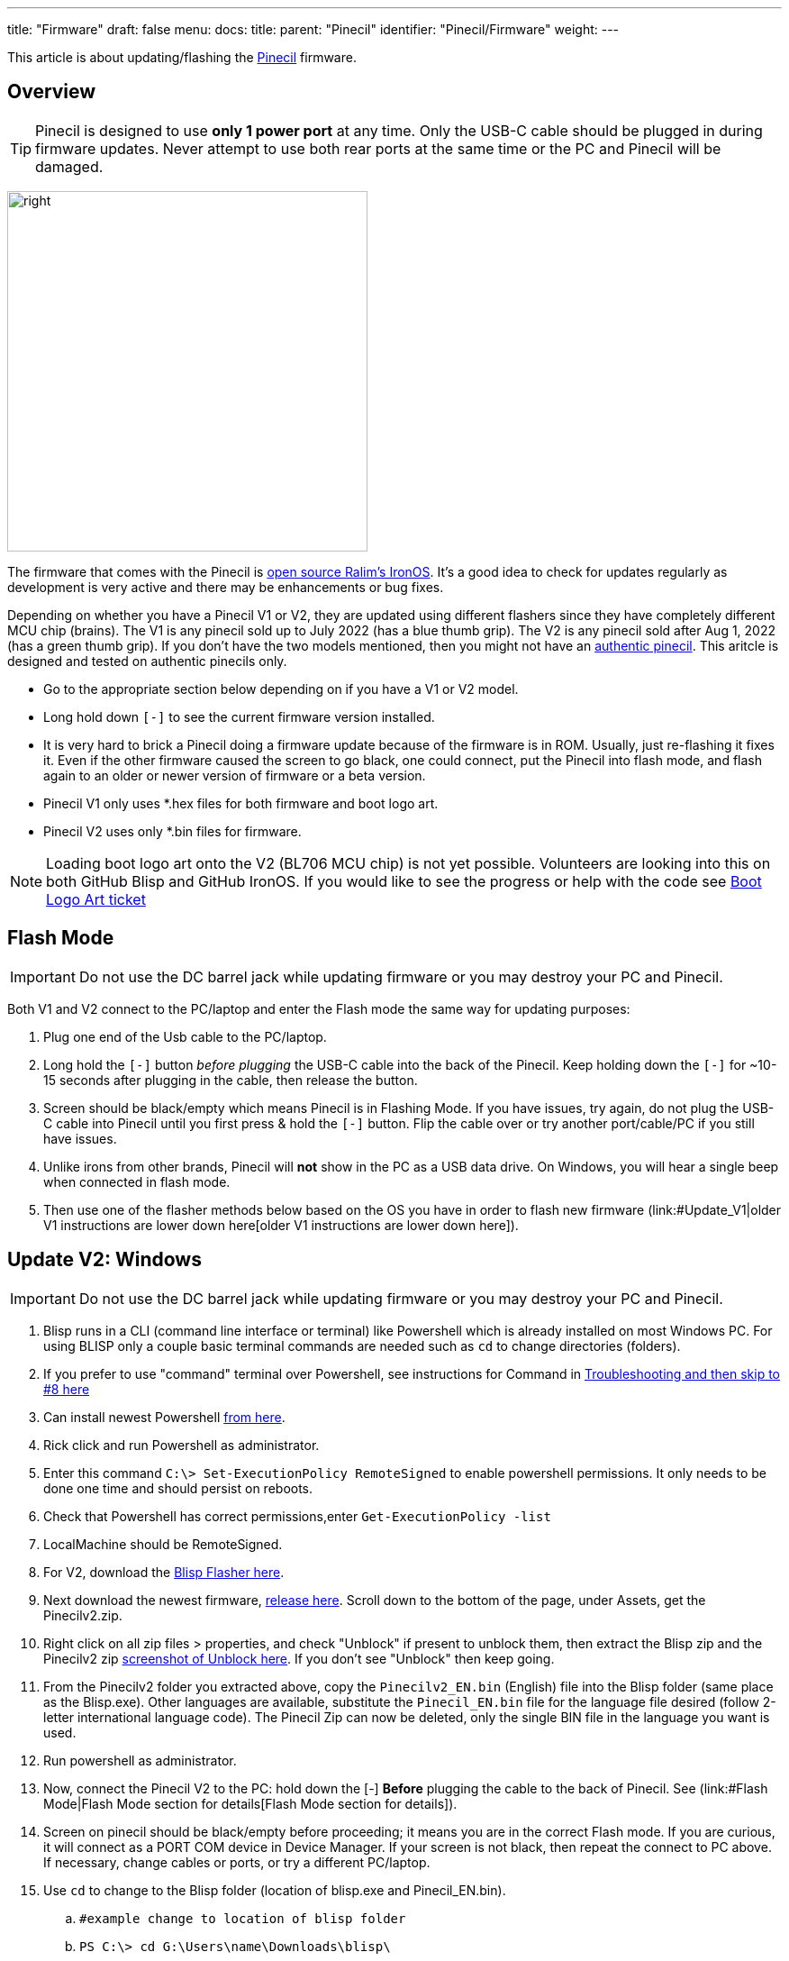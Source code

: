 ---
title: "Firmware"
draft: false
menu:
  docs:
    title:
    parent: "Pinecil"
    identifier: "Pinecil/Firmware"
    weight: 
---

This article is about updating/flashing the link:/documentation/Pinecil/_index[Pinecil] firmware.



== Overview

TIP: Pinecil is designed to use *only 1 power port* at any time. Only the USB-C cable should be plugged in during firmware updates. Never attempt to use both rear ports at the same time or the PC and Pinecil will be damaged.

image:/documentation/images/Pinecil-V1andV2.png[right,title="right",width=400]

The firmware that comes with the Pinecil is https://ralim.github.io/IronOS/[open source Ralim's IronOS]. It's a good idea to check for updates regularly as development is very active and there may be enhancements or bug fixes.

Depending on whether you have a Pinecil V1 or V2, they are updated using different flashers since they have completely different MCU chip (brains). The V1 is any pinecil sold up to July 2022 (has a blue thumb grip). The V2 is any pinecil sold after Aug 1, 2022 (has a green thumb grip). If you don't have the two models mentioned, then you might not have an https://wiki.pine64.org/wiki/Pinecil#Authenticity[authentic pinecil]. This aritcle is designed and tested on authentic pinecils only.

* Go to the appropriate section below depending on if you have a V1 or V2 model.
* Long hold down `[-]` to see the current firmware version installed.
* It is very hard to brick a Pinecil doing a firmware update because of the firmware is in ROM. Usually, just re-flashing it fixes it. Even if the other firmware caused the screen to go black, one could connect, put the Pinecil into flash mode, and flash again to an older or newer version of firmware or a beta version.
* Pinecil V1 only uses *.hex files for both firmware and boot logo art.
* Pinecil V2 uses only *.bin files for firmware.

NOTE: Loading boot logo art onto the V2 (BL706 MCU chip) is not yet possible. Volunteers are looking into this on both GitHub Blisp and GitHub IronOS. If you would like to see the progress or help with the code see https://github.com/Ralim/IronOS/issues/1373#issuecomment-1414925011[Boot Logo Art ticket]

== Flash Mode

IMPORTANT: Do not use the DC barrel jack while updating firmware or you may destroy your PC and Pinecil.

Both V1 and V2 connect to the PC/laptop and enter the Flash mode the same way for updating purposes:

. Plug one end of the Usb cable to the PC/laptop.
. Long hold the `[-]` button _before plugging_ the USB-C cable into the back of the Pinecil. Keep holding down the `[-]` for ~10-15 seconds after plugging in the cable, then release the button.
. Screen should be black/empty which means Pinecil is in Flashing Mode. If you have issues, try again, do not plug the USB-C cable into Pinecil until you first press & hold the `[-]` button. Flip the cable over or try another port/cable/PC if you still have issues.
. Unlike irons from other brands, Pinecil will *not* show in the PC as a USB data drive. On Windows, you will hear a single beep when connected in flash mode.
. Then use one of the flasher methods below based on the OS you have in order to flash new firmware (link:#Update_V1|older V1 instructions are lower down here[older V1 instructions are lower down here]).

== Update V2: Windows

IMPORTANT: Do not use the DC barrel jack while updating firmware or you may destroy your PC and Pinecil.

. Blisp runs in a CLI (command line interface or terminal) like Powershell which is already installed on most Windows PC. For using BLISP only a couple basic terminal commands are needed such as `cd` to change directories (folders).
. If you prefer to use "command" terminal over Powershell, see instructions for Command in link:/documentation/Pinecil/Firmware#Troubleshoot_V2_Flashing[Troubleshooting and then skip to #8 here]
. Can install newest Powershell https://learn.microsoft.com/en-us/powershell/scripting/install/installing-powershell-on-windows?view=powershell-7.3[from here].
. Rick click and run Powershell as administrator.
. Enter this command `C:\> Set-ExecutionPolicy RemoteSigned` to enable powershell permissions. It only needs to be done one time and should persist on reboots.
. Check that Powershell has correct permissions,enter `Get-ExecutionPolicy -list`
. LocalMachine should be RemoteSigned.
. For V2, download the https://github.com/pine64/blisp#how-to-update-pinecil-v2[Blisp Flasher here].
. Next download the newest firmware, https://github.com/Ralim/IronOS/releases/[release here]. Scroll down to the bottom of the page, under Assets, get the Pinecilv2.zip.
. Right click on all zip files > properties, and check "Unblock" if present to unblock them, then extract the Blisp zip and the Pinecilv2 zip https://github.com/builder555/PineSAM/discussions/106#discussion-4960445[screenshot of Unblock here]. If you don't see "Unblock" then keep going.
. From the Pinecilv2 folder you extracted above, copy the `Pinecilv2_EN.bin` (English) file into the Blisp folder (same place as the Blisp.exe). Other languages are available, substitute the `Pinecil_EN.bin` file for the language file desired (follow 2-letter international language code). The Pinecil Zip can now be deleted, only the single BIN file in the language you want is used.
. Run powershell as administrator.
. Now, connect the Pinecil V2 to the PC: hold down the [-] *Before* plugging the cable to the back of Pinecil. See (link:#Flash Mode|Flash Mode section for details[Flash Mode section for details]).
. Screen on pinecil should be black/empty before proceeding; it means you are in the correct Flash mode. If you are curious, it will connect as a PORT COM device in Device Manager. If your screen is not black, then repeat the connect to PC above. If necessary, change cables or ports, or try a different PC/laptop.
. Use `cd` to change to the Blisp folder (location of blisp.exe and Pinecil_EN.bin).
.. `#example change to location of blisp folder`
.. `PS C:\> cd G:\Users\name\Downloads\blisp\`
. Execute this line (can replace the *EN* file name with the language bin selected).
.. Type the `.\` (dot and slash) or it will fail to find the files!
.. `.\blisp.exe write -c bl70x --reset .\Pinecilv2_EN.bin`
. After update, unplug and reboot it, then hold down `[-]` for ~3 seconds to see the new version.
. See link:#Troubleshooting_V2_Flashing|troubleshooting[troubleshooting] down below if it does not flash.

== Bluetooth (BLE) Apps

* Must have newer Pinecil V2 model (green thumb grip).
* First, update firmware to *Ralim's IronOS 2.21* or higher. 2.21 is the first stable release that has BLE support built-in for Pinecil V2.
* Get the https://github.com/builder555/PineSAM[PineSAM app here] or try https://joric.github.io/pinecil/[Joric's BLE website here]. These BLE apps are also listed in [[Pinecil#Development_Projects| Development Projects]]
* https://joric.github.io/pinecil/[Joric's BLE API] may be the easiest to get started with as it does not require anything to be installed. It runs off Chromium based browsers (since they are capable of BLE GATT) and shows a graph of Temperature/Watts (MacOS/iPhone and firefox don't work bc they do not have BLE GATT). Hint: some Chromium browsers like Vivaldi, may need to check `chrome://flags/ ` and enable bluetooth options.
* https://github.com/builder555/PineSAM[PineSAM] is BLE Settings and Menus and will run on any major OS. It allows change of all settings, and can be controlled from Mac, Linux, Windows, iPhone, Android and more; needs python script running as back end. For easy phone connection just open a browser address http://<ipaddress of PC running script>:8080/ (see PineSAM website for details)

== Update V2: Linux and Mac

IMPORTANT: Do not use the DC barrel jack while updating firmware or you may destroy your PC and Pinecil.

. For V2, download the CLI https://github.com/pine64/blisp#how-to-update-pinecil-v2[Blisp Flasher] from Github; get the latest zip file for Linux or Mac. The main page has background info and there are instructions if you want to https://github.com/pine64/blisp/wiki/Update-Pinecil-V2[build it from code] instead of using the premade executable.
. Extract the Blisp zip, and using a terminal, `cd` to the blisp folder.
. Download the latest https://github.com/Ralim/IronOS/releases/[stable Pinecilv2.zip release] (scroll down to the Assets section, get the Pinecilv2.zip).
. Extract the zip file and put `Pinecilv2_EN.bin` (for English) into the Blisp folder (same place as the Blisp executable). Other languages are available, substitute the *EN.bin file for the language file desired (use the 2-digit international language code). If you have the Pinecil Zip, the rest could be deleted, only the single BIN file is needed. Select the appropriate two-letter code for your language. If you accidentally flash *.dfu file on your Pinecil, it will not boot or work - be sure to only use the BIN file.
. Connect the V2 to the PC and enter Flash mode: hold down the [-] before plugging the cable to the back of Pinecil. See ([[#Flash_Mode| Flash Mode section for details]]). If you are curious on Linux, it will connect as a serial _ttyACM_ USB ACM type device.
. Screen on pinecil should be black/empty before proceeding or you are not in Flash mode.
. *Blisp must have executable permission set.*
. `cd` to the Blisp folder and `ls -l` to check permissions of blisp.
. Make blisp executable: `chmod +x ./blisp`
. Then execute:

     *sudo ./blisp write -c bl70x --reset Pinecilv2_EN.bin*

. After a successful update, unplug and reboot it, then hold down `[-]` for ~2 seconds to see the new version.
. See link:#Troubleshooting_V2_Flashing|troubleshooting[troubleshooting] down below if it does not flash.
. To use V2 with BLE Apps, see link:#Bluetooth_(BLE)_Apps[here].

== Troubleshoot V2 Flashing

. Double check that the command is typed exactly, e.g., in Windows, the dot\slash ` .\ ` can not be skipped in Powershell.
. For Windows, instead of powershell, try *command* (right click, run as administrator) and move into the blisp folder; https://www3.ntu.edu.sg/home/ehchua/programming/howto/CMD_Survival.html#zz-2.1[example commands to move to folders].
. Two different sample commands work when command/cmd terminal is run as administrator. First move into the folder you have both blisp.exe and Pinecil_EN.bin. Then execute one of the following:

    C:\Users\yourName\Downloads\blisp1>blisp.exe write -c bl70x --reset Pinecilv2_EN.bin
    C:\Users\yourName\Downloads\blisp1> .\blisp.exe write -c bl70x --reset .\Pinecilv2_EN.bin

. Often, updating issues are related to the USB cable, or the port on the PC does not support a connection to Pinecil, try:
#* flipping the cable over, different cables. Try both use-C to C cables and also USB-C to USB-A cables (your cable may be power-only and not able to do firmware data transfers). All working usb-C to usb-C cables can do data transfer but some USB-A cables can only do power and will not work for firmware updates because they can not do data transfers.
#* Try other ports on the PC/laptop, or a different machine. There have been issues with some laptop USB-C ports not negotiating correctly, but the flashing worked using the USB-A port. Try a different OS if you can access one, some people who had issues on Linux for example were able to flash on Windows. Note that some virtual environments might have an issue with flashing to USB ports.
#* Don't use a hub, connect directly to a port, ports on the back of a PC may sometimes be better as they are directly connected to the motherboard.
. Follow the Flash mode instructions and make sure the [-] button is held down BEFORE plugging in the cable to the back of the Pinecil. And don't release for ~10 seconds.
. If that doesn't work try holding down the `[-]` the whole time (don't let go of the button).
. Blisp flashers are from Gamiee's open source https://github.com/pine64/blisp[Blisp code here]. It is only an updater for the BL706 MCU on the Pinecil V2. It is separate from the firmware files needed which are in located in GitHub Ralim's IronOS. The firmware contains all the menus, functions, and languages, and the flasher is the tool to push the firmware onto the MCU chip (the brain). Different MCU's need different flasher tools.
. If you have issues completing the update, try joining the live link:/documentation/#_community_and_support[Pinecil community chat] to get tips from volunteers.
. If there was any special work-around you had to do to get the Blisp Flasher to work, or could not get it to work at all, post an https://github.com/pine64/blisp/issues[Issue in Github Blisp].
. If you are running Windows in a virtual machine and the process fails, make sure you have _Microsoft Visual C++ 2015-2022_ installed.
. All firmware releases and betas are located in the GitHub https://github.com/Ralim/IronOS[Ralim's IronOS here]. If you would like to add enhancements/features to the IronOS (firmware that runs the Pinecil) or have an issue, please look at the GitHub documents or submit an issue ticket. It is recommended to read through all the GitHub https://ralim.github.io/IronOS/[IronOS documents] first as they may have the answers. Screen menus and troubleshooting is documented as well on IronOS and maintained by volunteers.

== Build the Blisp Flasher from Code

. If there is a problem with the Blisp flasher, or you have a different Linux architecture like ARM, the Blisp can be built from code.
. See directions at https://github.com/pine64/blisp/wiki/Update-Pinecil-V2#-build-blisp-flasher-from-code[GitHub Blisp Wiki page].
. Blisp will only work on Pinecil V2 or devices with Bouffalo BL70x MCU chips and does not work for older Pinecil V1 that was sold before Aug. 1, 2022.

== Update V1

image:/documentation/images/Pinecil-V1andV2.png[right,title="right",width=400]
. Pinecil V1 uses a *.dfu file type for firmware. The newer Pinecil V2 only uses *.bin firmware type files.
. Pinecil V1 models were sold until July 2022 and then discontinued.
. Boot logo art: the same flashers used to install IronOS firmware can be used to install the art. Boot logo art will not overwrite the firmware, it resides in a separate space on the chip.

IMPORTANT: Do not use the DC barrel jack while updating firmware or you may destroy your PC and Pinecil.

=== V1 Windows or Mac

. Follow these instructions on GitHub and download the easy GUI updater app https://ralim.github.io/IronOS/Flashing/Pinecil%20V1/[Pine64 Updater].
. Install the app, and follow the screen prompts which requires connecting the Pinecil to the PC.
. Connect the Pinecil to the PC by holding down the [-] *before* plugging the cable into the back of Pinecil. Keep holding down the [-] button for about ~10 seconds even after plugging in the cable.
. Screen on Pinecil should be black/empty before proceeding or you are not in Flash mode. Repeat the steps if needed. If that does not work, flip the cable, try a new cable, or port or different PC, then see the Troubleshooting section.
. The app will automatically fetch the latest stable Ralim's IronOS firmware, pick the language desired from the drop down list.
. The app also allows browsing to a local folder to install a specific beta firmware file or a boot logo that you may have downloaded or created.
. If multiple firmware flashing is done, the app must be closed and reopened.

=== V1 Linux or Mac

. Option 1 for Linux, the simple command line DFU-Util can be used per https://ralim.github.io/IronOS/Flashing/Pinecil%20V1/#bleeding-edge-latest[IronOS instructions]. Make sure to update to the newest DFU-Util to prevent issues that some members reported with older versions of DFU-util.
. Option 2 works for both Linux or Mac. Download the alternative https://github.com/Laar3/PineFlash[Pineflash GUI App] for Linux and Mac.
. Connect the Pinecil to the PC by holding down the [-] *before* plugging the cable into the back of Pinecil. Keep holding down the [-] button for about ~10 seconds even after plugging in the cable.
. Screen on Pinecil should be black/empty before proceeding or you are not in Flash mode. If that does not work, flip the cable, try a new cable, or port or different PC, then see the Troubleshooting section.
. PineFlash app will automatically fetch the latest stable Ralim's IronOS firmware, pick the language desired from the drop down list.
. Pineflash app also allows browsing to a local folder to install a specific beta firmware file or a boot logo that you may have downloaded or created.

== General Firmware Details

* Do not use the DC barrel jack while updating firmware or you may destroy your PC and Pinecil. Pinecil is designed to only use one power port at a time and never both at the same time.
* https://ralim.github.io/IronOS/GettingStarted/[Get the beta and release firmware from GitHub with update instructions]
* To submit a feature request, or help Ralim enhance the code, create a ticket or start a discussion at https://github.com/Ralim/IronOS/issues[Ralim's IronOS]
* Ben (ralimtek) supports IronOS out of love for the IronOS creative open community. He volunteers countless hours coding, debugging, and enhancing IronOS with all the feature requests submitted.
** To give some love back, donate to IronOS; https://ko-fi.com/ralim[buy Ralim a coffee/kofi] or https://www.paypal.com/paypalme/RalimTek[donate here].
* One advantage of Pinecil (V1/V2) over other irons (i.e., Miniware) is you can not really brick them since Pinecil's bootloader is in ROM. If there is a problem, just flash the firmware again or a different version. This empowers people to experiment and do forks of the main IronOS firmware without as much risk.
* Problems with IronOS firmware? - read https://ralim.github.io/IronOS/[documents here]. If the answer is not found, open a https://github.com/Ralim/IronOS/issues[ticket here] or join the link:/documentation/#_community_and_support[live Pinecil community chat].


